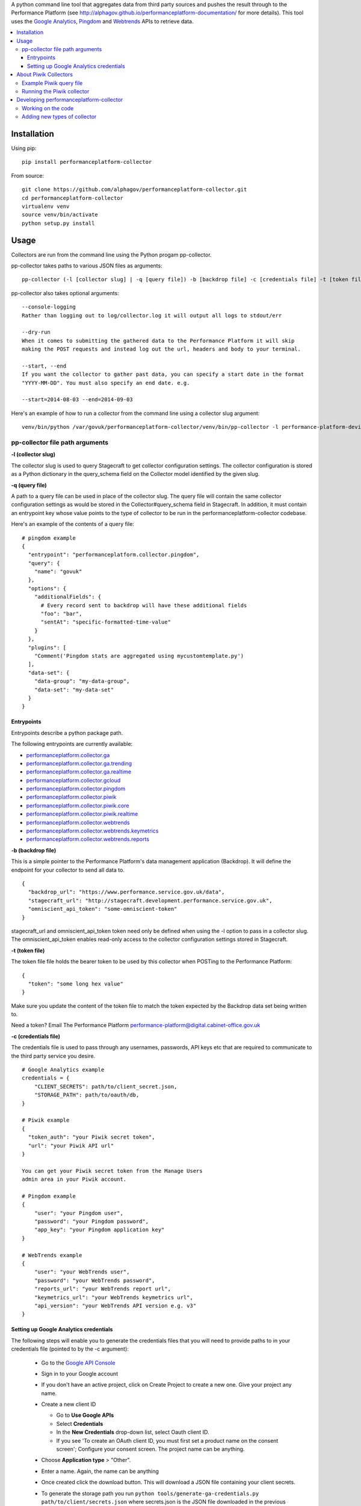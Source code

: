 .. _Google Analytics: http://www.google.com/analytics/
.. _Pingdom: https://www.pingdom.com/
.. _Webtrends: http://webtrends.com/

A python command line tool that aggregates data from third party sources and pushes
the result through to the Performance Platform (see http://alphagov.github.io/performanceplatform-documentation/
for more details). This tool uses the `Google Analytics`_, `Pingdom`_ and `Webtrends`_ APIs to retrieve data.

.. image:: https://travis-ci.org/alphagov/performanceplatform-collector.svg?branch=master
   :target: https://travis-ci.org/alphagov/performanceplatform-collector

.. image:: https://landscape.io/github/alphagov/performanceplatform-collector/master/landscape.png
   :target: https://landscape.io/github/alphagov/performanceplatform-collector/master
   :alt: Code Health

.. contents:: :local:


Installation
============

Using pip:

::

  pip install performanceplatform-collector

From source:

::

  git clone https://github.com/alphagov/performanceplatform-collector.git
  cd performanceplatform-collector
  virtualenv venv
  source venv/bin/activate
  python setup.py install

Usage
=====

Collectors are run from the command line using the Python progam pp-collector.

pp-collector takes paths to various JSON files as arguments::

  pp-collector (-l [collector slug] | -q [query file]) -b [backdrop file] -c [credentials file] -t [token file]

pp-collector also takes optional arguments::

  --console-logging
  Rather than logging out to log/collector.log it will output all logs to stdout/err

  --dry-run
  When it comes to submitting the gathered data to the Performance Platform it will skip
  making the POST requests and instead log out the url, headers and body to your terminal.

  --start, --end
  If you want the collector to gather past data, you can specify a start date in the format
  "YYYY-MM-DD". You must also specify an end date. e.g.

  --start=2014-08-03 --end=2014-09-03

Here's an example of how to run a collector from the command line using a collector slug argument::

  venv/bin/python /var/govuk/performanceplatform-collector/venv/bin/pp-collector -l performance-platform-devices-7abb3a26 -b performanceplatform.json -c ga-credentials.json -t ga-token.json --console-logging

pp-collector file path arguments
--------------------------------

**-l (collector slug)**

The collector slug is used to query Stagecraft to get collector configuration settings. The collector configuration is stored as a Python dictionary in the query_schema field on the Collector model identified by the given slug.

**-q (query file)**

A path to a query file can be used in place of the collector slug. The query file will contain the same collector configuration settings as would be stored in the Collector#query_schema field in Stagecraft. In addition, it must contain an entrypoint key whose value points to the type of collector to be run in the performanceplatform-collector codebase.

Here's an example of the contents of a query file::

  # pingdom example
  {
    "entrypoint": "performanceplatform.collector.pingdom",
    "query": {
      "name": "govuk"
    },
    "options": {
      "additionalFields": {
        # Every record sent to backdrop will have these additional fields
        "foo": "bar",
        "sentAt": "specific-formatted-time-value"
      }
    },
    "plugins": [
      "Comment('Pingdom stats are aggregated using mycustomtemplate.py')
    ],
    "data-set": {
      "data-group": "my-data-group",
      "data-set": "my-data-set"
    }
  }

Entrypoints
~~~~~~~~~~~

Entrypoints describe a python package path.

.. _performanceplatform.collector.ga: https://github.com/alphagov/performanceplatform-collector/tree/master/performanceplatform/collector/ga
.. _performanceplatform.collector.ga.trending: https://github.com/alphagov/performanceplatform-collector/tree/master/performanceplatform/collector/ga/trending.py
.. _performanceplatform.collector.ga.realtime: https://github.com/alphagov/performanceplatform-collector/tree/master/performanceplatform/collector/ga/realtime.py
.. _performanceplatform.collector.gcloud: https://github.com/alphagov/performanceplatform-collector/tree/master/performanceplatform/collector/gcloud
.. _performanceplatform.collector.ga.trending: https://github.com/alphagov/performanceplatform-collector/tree/master/performanceplatform/collector/ga/trending.py
.. _performanceplatform.collector.pingdom: https://github.com/alphagov/performanceplatform-collector/tree/master/performanceplatform/collector/pingdom
.. _performanceplatform.collector.piwik: https://github.com/alphagov/performanceplatform-collector/tree/master/performanceplatform/collector/piwik
.. _performanceplatform.collector.piwik.core: https://github.com/alphagov/performanceplatform-collector/tree/master/performanceplatform/collector/piwik/core.py
.. _performanceplatform.collector.piwik.realtime: https://github.com/alphagov/performanceplatform-collector/tree/master/performanceplatform/collector/piwik/realtime.py
.. _performanceplatform.collector.webtrends: https://github.com/alphagov/performanceplatform-collector/tree/master/performanceplatform/collector/webtrends
.. _performanceplatform.collector.webtrends.keymetrics: https://github.com/alphagov/performanceplatform-collector/tree/master/performanceplatform/collector/webtrends/keymetrics.py
.. _performanceplatform.collector.webtrends.reports: https://github.com/alphagov/performanceplatform-collector/tree/master/performanceplatform/collector/webtrends/reports.py

The following entrypoints are currently available:

- `performanceplatform.collector.ga`_
- `performanceplatform.collector.ga.trending`_
- `performanceplatform.collector.ga.realtime`_
- `performanceplatform.collector.gcloud`_
- `performanceplatform.collector.pingdom`_
- `performanceplatform.collector.piwik`_
- `performanceplatform.collector.piwik.core`_
- `performanceplatform.collector.piwik.realtime`_
- `performanceplatform.collector.webtrends`_
- `performanceplatform.collector.webtrends.keymetrics`_
- `performanceplatform.collector.webtrends.reports`_

**-b (backdrop file)**

This is a simple pointer to the Performance Platform's data management application (Backdrop). It will define the endpoint for your collector to send all data to.

::

  {
    "backdrop_url": "https://www.performance.service.gov.uk/data",
    "stagecraft_url": "http://stagecraft.development.performance.service.gov.uk",
    "omniscient_api_token": "some-omniscient-token"
  }

stagecraft_url and omniscient_api_token token need only be defined when using the -l option to pass in a collector slug. The omniscient_api_token enables read-only access to the collector configuration settings stored in Stagecraft.

**-t (token file)**

The token file file holds the bearer token to be used by this collector when POSTing to the Performance Platform::

  {
    "token": "some long hex value"
  }

Make sure you update the content of the token file to match the token expected by the Backdrop data set being written to.

Need a token? Email The Performance Platform performance-platform@digital.cabinet-office.gov.uk

**-c (credentials file)**

The credentials file is used to pass through any usernames, passwords, API keys etc that are required to communicate to the third party service you desire.

::

  # Google Analytics example
  credentials = {
      "CLIENT_SECRETS": path/to/client_secret.json,
      "STORAGE_PATH": path/to/oauth/db,
  }

  # Piwik example
  {
    "token_auth": "your Piwik secret token",
    "url": "your Piwik API url"
  }

  You can get your Piwik secret token from the Manage Users
  admin area in your Piwik account.

  # Pingdom example
  {
      "user": "your Pingdom user",
      "password": "your Pingdom password",
      "app_key": "your Pingdom application key"
  }

  # WebTrends example
  {
      "user": "your WebTrends user",
      "password": "your WebTrends password",
      "reports_url": "your WebTrends report url",
      "keymetrics_url": "your WebTrends keymetrics url",
      "api_version": "your WebTrends API version e.g. v3"
  }

Setting up Google Analytics credentials
~~~~~~~~~~~~~~~~~~~~~~~~~~~~~~~~~~~~~~~

The following steps will enable you to generate the credentials files that you will need to provide paths to in your credentials file (pointed to by the -c argument):

  - Go to the `Google API Console <https://code.google.com/apis/console>`_
  - Sign in to your Google account
  - If you don't have an active project, click on Create Project to create a new one. Give your project any name.
  - Create a new client ID

    + Go to **Use Google APIs**
    + Select **Credentials**
    + In the **New Credentials** drop-down list, select Oauth client ID.
    + If you see 'To create an OAuth client ID, you must first set a product name on the consent screen'; Configure your consent screen. The project name can be anything.
  - Choose **Application type** > "Other".
  - Enter a name. Again, the name can be anything
  - Once created click the download button. This will download a JSON file containing your client secrets.
  - To generate the storage path you run ``python tools/generate-ga-credentials.py path/to/client/secrets.json`` where secrets.json is the JSON file downloaded in the previous step.

    + The script will output a link to follow in Google accounts. Following the link to with generate an authorization code
    + Copy and paste the authorization code back into the CLI at the prompt.
    + Google credentials will be created in `./creds/ga.json`. The corresponding client_secrets.json and storage.db files will be created in `./creds/ga/`. You can point to these files in the credentials file referenced in the 'credentials file' argument.
    + **Error**::

      * If you get an 'invalid client error', adding a name and support email under the ""APIs & auth" -> "Consent screen" Should fix this.
      * See http://stackoverflow.com/questions/18677244/error-invalid-client-no-application-name for more.

About Piwik Collectors
======================

Example Piwik query file
------------------------

Here is an example Piwik query file::

 {
   "data-set": {
      "data-group": "consular-appointment-booking-service",
      "data-type": "journey-by-goal"
    },
    "entrypoint": "performanceplatform.collector.piwik.core",
    "query": {
      "site_id": "9",
      "api_method": "Goals.get",
      "frequency": "daily",
      "api_method_arguments": {
         "idGoal": "3"
      }
    },
    "options": {
      "mappings": {
        "nb_visits_converted": "converted",
        "nb_conversions": "sessions"
      },
      "idMapping": ["dataType","_timestamp","timeSpan"]
      },
    "token": "piwik_fco"
 }

The above configuration will instruct the Piwik collector to fetch data
via the Goals.get method of your Piwik Reporting API endpoint. The
endpoint is specified via the 'url' setting in your credentials file.

The 'site_id' and 'frequency' settings map to the standard
Piwik Reporting API method arguments of 'idSite' and 'period' respectively.

* site_id - a number representing your website
* frequency - how statistics should be reported (daily, weekly, monthly)

If not specified, the 'frequency' setting defaults to 'weekly'.

You can specify API method-specific arguments using the 'api_method_arguments'
key in your query file as shown in the example. For a full list of methods
available in the Piwik Reporting API, see
http://developer.piwik.org/api-reference/reporting-api.

The Piwik collector uses the 'mappings' settings in your query file to determine
which data items to extract from an API response and how to map their
keys. The above query file, for example, will configure the collector
to extract the 'nb_visits_converted' and 'nb_conversions' data items
from the following example API response::

  {
    "From 2015-05-25 to 2015-05-31": {
      "nb_visits_converted": 791,
      "nb_conversions": 791,
      "conversion_rate": 18.09,
      "revenue": 0 }
  }

The keys of these data items will be replaced with
'converted' and 'sessions' respectively, ready for storage in
the Performance Platform's data application, Backdrop.

Running the Piwik collector
---------------------------

The Piwik collector is run from the command line in the normal
way - see the Usage section above.

If you want to collect data by day, week or month over a period of time,
specify an appropriate value for the 'frequency' setting in your
query file and a start and end date in your run command using the
'--start' and '--end' optional arguments. The dates are passed
to the Piwik API via a 'date' argument of the form 'YYYY-MM-DD,YYYY-MM-DD'.

If date arguments are not provided, a value of 'previous1' is passed
for the Piwik 'date' argument which will return data for the
previous day, week or month (according to the value of your
'frequency' setting).

Developing performanceplatform-collector
========================================

Working on the code
-------------------

To begin working on the code::

  git clone https://github.com/alphagov/performanceplatform-collector.git
  cd performanceplatform-collector
  virtualenv venv
  source venv/bin/activate
  python setup.py develop

Due to the use of namespace packages, you must not install requirements with::

  pip install -r requirements.txt

If you have run this command, your virtualenv may be broken - you can fix by
running::

  pip uninstall performanceplatform-client
  python setup.py develop

Adding new types of collector
-----------------------------

performanceplatform-collector can be extended to support new types of
collector. To do so you'll need to add new entrypoints. For each new type of
collector create a file at::

    performanceplatform/collector/mycollectortype/__init__.py

Inside that file add a ``main`` function which has the following signature::

    main(credentials, data_set_config, query, options, start_at, end_at)

These arguments are all strings which are forwarded from the command line.
